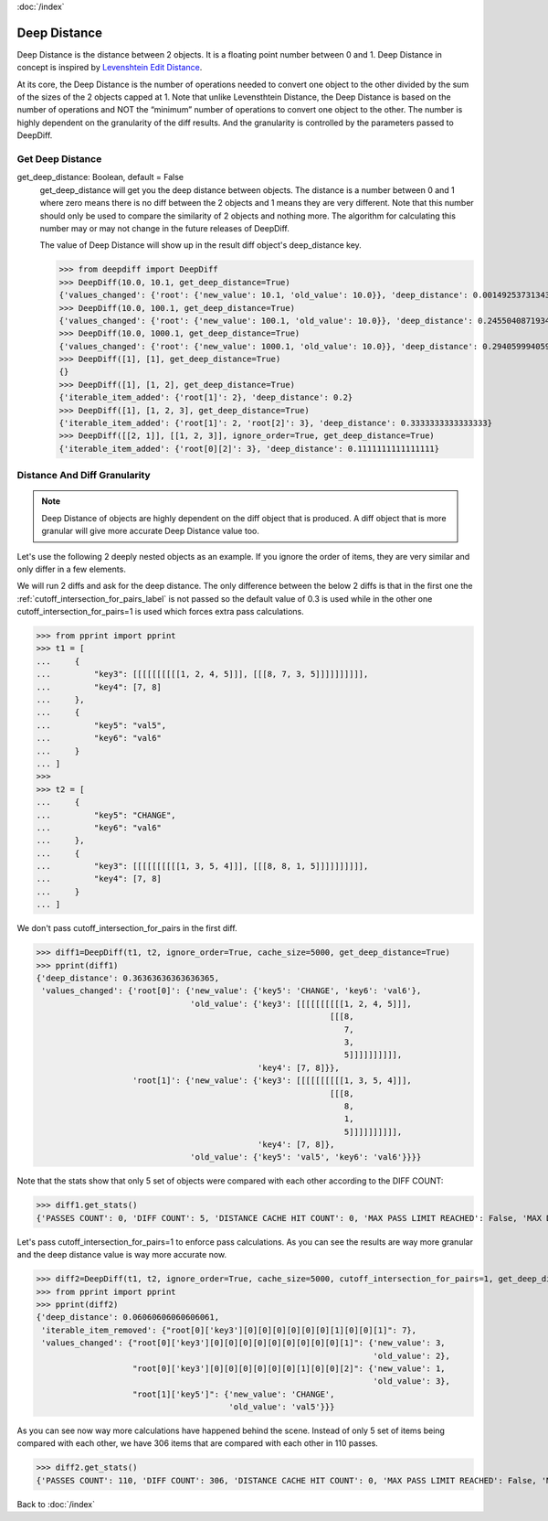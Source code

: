 :doc:`/index`

.. _deep_distance_label:

Deep Distance
=============


Deep Distance is the distance between 2 objects. It is a floating point number between 0 and 1. Deep Distance in concept is inspired by `Levenshtein Edit Distance <https://en.wikipedia.org/wiki/Levenshtein_distance>`_.

At its core, the Deep Distance is the number of operations needed to convert one object to the other divided by the sum of the sizes of the 2 objects capped at 1. Note that unlike Levensthtein Distance, the Deep Distance is based on the number of operations and NOT the “minimum” number of operations to convert one object to the other. The number is highly dependent on the granularity of the diff results. And the granularity is controlled by the parameters passed to DeepDiff.

.. _get_deep_distance_label:

Get Deep Distance
-----------------

get_deep_distance: Boolean, default = False
    get_deep_distance will get you the deep distance between objects. The distance is a number between 0 and 1 where zero means there is no diff between the 2 objects and 1 means they are very different. Note that this number should only be used to compare the similarity of 2 objects and nothing more. The algorithm for calculating this number may or may not change in the future releases of DeepDiff.

    The value of Deep Distance will show up in the result diff object's deep_distance key.

    >>> from deepdiff import DeepDiff
    >>> DeepDiff(10.0, 10.1, get_deep_distance=True)
    {'values_changed': {'root': {'new_value': 10.1, 'old_value': 10.0}}, 'deep_distance': 0.0014925373134328302}
    >>> DeepDiff(10.0, 100.1, get_deep_distance=True)
    {'values_changed': {'root': {'new_value': 100.1, 'old_value': 10.0}}, 'deep_distance': 0.24550408719346048}
    >>> DeepDiff(10.0, 1000.1, get_deep_distance=True)
    {'values_changed': {'root': {'new_value': 1000.1, 'old_value': 10.0}}, 'deep_distance': 0.29405999405999406}
    >>> DeepDiff([1], [1], get_deep_distance=True)
    {}
    >>> DeepDiff([1], [1, 2], get_deep_distance=True)
    {'iterable_item_added': {'root[1]': 2}, 'deep_distance': 0.2}
    >>> DeepDiff([1], [1, 2, 3], get_deep_distance=True)
    {'iterable_item_added': {'root[1]': 2, 'root[2]': 3}, 'deep_distance': 0.3333333333333333}
    >>> DeepDiff([[2, 1]], [[1, 2, 3]], ignore_order=True, get_deep_distance=True)
    {'iterable_item_added': {'root[0][2]': 3}, 'deep_distance': 0.1111111111111111}

.. _distance_and_diff_granularity_label:

Distance And Diff Granularity
-----------------------------

.. note::
    Deep Distance of objects are highly dependent on the diff object that is produced. A diff object that is more granular will give more accurate Deep Distance value too.

Let's use the following 2 deeply nested objects as an example. If you ignore the order of items, they are very similar and only differ in a few elements.

We will run 2 diffs and ask for the deep distance. The only difference between the below 2 diffs is that in the first one the :ref:`cutoff_intersection_for_pairs_label` is not passed so the default value of 0.3 is used while in the other one cutoff_intersection_for_pairs=1 is used which forces extra pass calculations.

>>> from pprint import pprint
>>> t1 = [
...     {
...         "key3": [[[[[[[[[[1, 2, 4, 5]]], [[[8, 7, 3, 5]]]]]]]]]],
...         "key4": [7, 8]
...     },
...     {
...         "key5": "val5",
...         "key6": "val6"
...     }
... ]
>>>
>>> t2 = [
...     {
...         "key5": "CHANGE",
...         "key6": "val6"
...     },
...     {
...         "key3": [[[[[[[[[[1, 3, 5, 4]]], [[[8, 8, 1, 5]]]]]]]]]],
...         "key4": [7, 8]
...     }
... ]

We don't pass cutoff_intersection_for_pairs in the first diff.

>>> diff1=DeepDiff(t1, t2, ignore_order=True, cache_size=5000, get_deep_distance=True)
>>> pprint(diff1)
{'deep_distance': 0.36363636363636365,
 'values_changed': {'root[0]': {'new_value': {'key5': 'CHANGE', 'key6': 'val6'},
                                'old_value': {'key3': [[[[[[[[[[1, 2, 4, 5]]],
                                                             [[[8,
                                                                7,
                                                                3,
                                                                5]]]]]]]]]],
                                              'key4': [7, 8]}},
                    'root[1]': {'new_value': {'key3': [[[[[[[[[[1, 3, 5, 4]]],
                                                             [[[8,
                                                                8,
                                                                1,
                                                                5]]]]]]]]]],
                                              'key4': [7, 8]},
                                'old_value': {'key5': 'val5', 'key6': 'val6'}}}}

Note that the stats show that only 5 set of objects were compared with each other according to the DIFF COUNT:

>>> diff1.get_stats()
{'PASSES COUNT': 0, 'DIFF COUNT': 5, 'DISTANCE CACHE HIT COUNT': 0, 'MAX PASS LIMIT REACHED': False, 'MAX DIFF LIMIT REACHED': False}

Let's pass cutoff_intersection_for_pairs=1 to enforce pass calculations. As you can see the results are way more granular and the deep distance value is way more accurate now.

>>> diff2=DeepDiff(t1, t2, ignore_order=True, cache_size=5000, cutoff_intersection_for_pairs=1, get_deep_distance=True)
>>> from pprint import pprint
>>> pprint(diff2)
{'deep_distance': 0.06060606060606061,
 'iterable_item_removed': {"root[0]['key3'][0][0][0][0][0][0][1][0][0][1]": 7},
 'values_changed': {"root[0]['key3'][0][0][0][0][0][0][0][0][0][1]": {'new_value': 3,
                                                                      'old_value': 2},
                    "root[0]['key3'][0][0][0][0][0][0][1][0][0][2]": {'new_value': 1,
                                                                      'old_value': 3},
                    "root[1]['key5']": {'new_value': 'CHANGE',
                                        'old_value': 'val5'}}}

As you can see now way more calculations have happened behind the scene. Instead of only 5 set of items being compared with each other, we have 306 items that are compared with each other in 110 passes.

>>> diff2.get_stats()
{'PASSES COUNT': 110, 'DIFF COUNT': 306, 'DISTANCE CACHE HIT COUNT': 0, 'MAX PASS LIMIT REACHED': False, 'MAX DIFF LIMIT REACHED': False}


Back to :doc:`/index`
